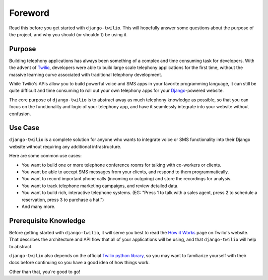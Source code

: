 ========
Foreword
========

Read this before you get started with ``django-twilio``. This will hopefully
answer some questions about the purpose of the project, and why you should (or
shouldn't) be using it.

Purpose
=======

Building telephony applications has always been something of a complex and time
consuming task for developers. With the advent of `Twilio
<http://www.twilio.com/>`_, developers were able to build large scale telephony
applications for the first time, without the massive learning curve associated
with traditional telephony development.

While Twilio's APIs allow you to build powerful voice and SMS apps in your
favorite programming language, it can still be quite difficult and time
consuming to roll out your own telephony apps for your
`Django <https://www.djangoproject.com/>`_-powered website.

The core purpose of ``django-twilio`` is to abstract away as much telephony
knowledge as possible, so that you can focus on the functionality and logic of
your telephony app, and have it seamlessly integrate into your website without
confusion.

Use Case
========

``django-twilio`` is a complete solution for anyone who wants to integrate
voice or SMS functionality into their Django website without requiring any
additional infrastructure.

Here are some common use cases:

* You want to build one or more telephone conference rooms for talking with
  co-workers or clients.
* You want be able to accept SMS messages from your clients, and respond to
  them programmatically.
* You want to record important phone calls (incoming or outgoing) and store
  the recordings for analysis.
* You want to track telephone marketing campaigns, and review detailed data.
* You want to build rich, interactive telephone systems. (EG: "Press 1 to talk
  with a sales agent, press 2 to schedule a reservation, press 3 to purchase a
  hat.")
* And many more.

Prerequisite Knowledge
======================

Before getting started with ``django-twilio``, it will serve you best to read
the `How it Works <http://www.twilio.com/api/>`_ page on Twilio's website. That
describes the architecture and API flow that all of your applications will be
using, and that ``django-twilio`` will help to abstract.

``django-twilio`` also depends on the official `Twilio python library
<http://readthedocs.org/docs/twilio-python/en/latest/>`_, so you may want to
familiarize yourself with their docs before continuing so you have a good idea
of how things work.

Other than that, you're good to go!
